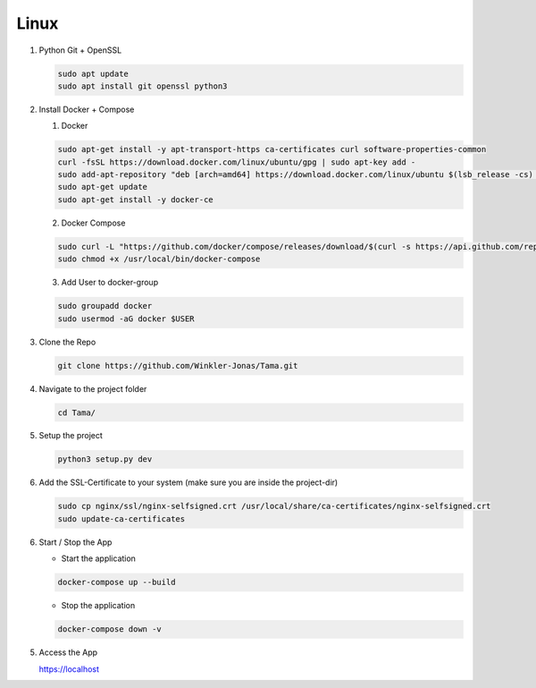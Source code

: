 Linux
-----

1. Python Git + OpenSSL

   .. code-block:: sh

      sudo apt update
      sudo apt install git openssl python3

2. Install Docker + Compose

   1. Docker

   .. code-block:: sh

      sudo apt-get install -y apt-transport-https ca-certificates curl software-properties-common
      curl -fsSL https://download.docker.com/linux/ubuntu/gpg | sudo apt-key add -
      sudo add-apt-repository "deb [arch=amd64] https://download.docker.com/linux/ubuntu $(lsb_release -cs) stable"
      sudo apt-get update
      sudo apt-get install -y docker-ce

   2. Docker Compose

   .. code-block:: sh

      sudo curl -L "https://github.com/docker/compose/releases/download/$(curl -s https://api.github.com/repos/docker/compose/releases/latest | grep -Po '"tag_name": "\K.*?(?=")')/docker-compose-$(uname -s)-$(uname -m)" -o /usr/local/bin/docker-compose
      sudo chmod +x /usr/local/bin/docker-compose

   3. Add User to docker-group

   .. code-block:: sh

      sudo groupadd docker
      sudo usermod -aG docker $USER

3. Clone the Repo

   .. code-block:: sh

      git clone https://github.com/Winkler-Jonas/Tama.git

4. Navigate to the project folder

   .. code-block:: sh

      cd Tama/

5. Setup the project

   .. code-block:: sh

      python3 setup.py dev

6. Add the SSL-Certificate to your system (make sure you are inside the project-dir)

   .. code-block:: sh

      sudo cp nginx/ssl/nginx-selfsigned.crt /usr/local/share/ca-certificates/nginx-selfsigned.crt
      sudo update-ca-certificates

6. Start / Stop the App

   - Start the application

   .. code-block:: sh

      docker-compose up --build

   - Stop the application

   .. code-block:: sh

      docker-compose down -v

5. Access the App

   https://localhost